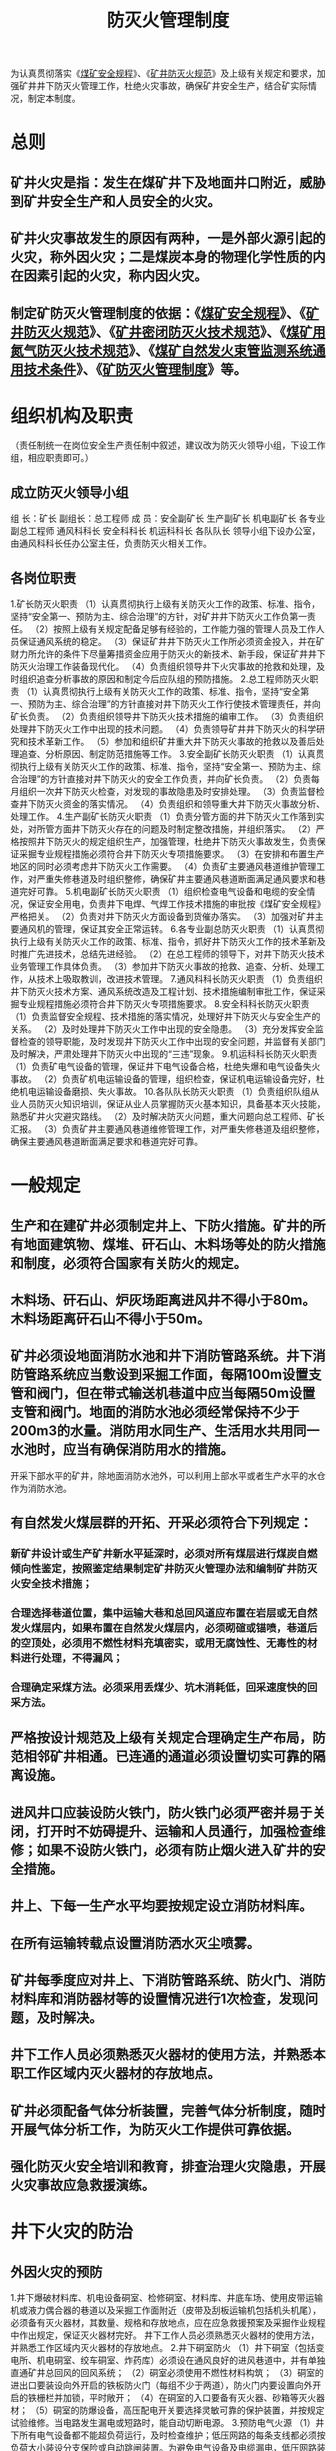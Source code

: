 :PROPERTIES:
:ID:       3b91ea5c-b999-4bcb-98c0-4fe9259e8fa1
:END:
#+title: 防灭火管理制度
为认真贯彻落实《[[id:b71952b6-3391-434f-a727-1a41ed3d8883][煤矿安全规程]]》、《[[id:16c17b43-298e-4015-861c-485b5db3f4fd][矿井防灭火规范]]》及上级有关规定和要求，加强矿井井下防灭火管理工作，杜绝火灾事故，确保矿井安全生产，结合矿实际情况，制定本制度。
* 总则
** 矿井火灾是指：发生在煤矿井下及地面井口附近，威胁到矿井安全生产和人员安全的火灾。
** 矿井火灾事故发生的原因有两种，一是外部火源引起的火灾，称外因火灾；二是煤炭本身的物理化学性质的内在因素引起的火灾，称内因火灾。
** 制定矿防灭火管理制度的依据：《[[id:b71952b6-3391-434f-a727-1a41ed3d8883][煤矿安全规程]]》、《[[id:16c17b43-298e-4015-861c-485b5db3f4fd][矿井防灭火规范]]》、《[[id:865ea219-2775-401b-95d6-9a3323f4580f][矿井密闭防灭火技术规范]]》、《[[id:c560654d-d53d-453a-95fe-1ef093a9483d][煤矿用氮气防灭火技术规范]]》、《[[id:55e7c87d-c4dd-4e14-9f05-e0f9a9643840][煤矿自然发火束管监测系统通用技术条件]]》、《[[id:8c12cd33-d4ec-492a-bfe9-8b22085c3c7c][矿防灭火管理制度]]》等。
* 组织机构及职责
（责任制统一在岗位安全生产责任制中叙述，建议改为防灭火领导小组，下设工作组，相应职责即可。）
** 成立防灭火领导小组
组  长：矿长
副组长：总工程师
成  员：安全副矿长  生产副矿长  机电副矿长  各专业副总工程师  通风科科长  安全科科长  机运科科长  各队队长
领导小组下设办公室，由通风科科长任办公室主任，负责防灭火相关工作。
** 各岗位职责
1.矿长防灭火职责
（1）认真贯彻执行上级有关防灭火工作的政策、标准、指令，坚持“安全第一、预防为主、综合治理”的方针，对矿井井下防灭火工作负第一责任。
（2）按照上级有关规定配备足够有经验的，工作能力强的管理人员及工作人员保证通风系统的稳定。
（3）保证矿井井下防灭火工作所必须资金投入，并在矿财力所允许的条件下尽量筹措资金应用于防灭火的新技术、新手段，保证矿井井下防灭火治理工作装备现代化。
（4）负责组织领导井下火灾事故的抢救和处理，及时组织追查分析事故的原因和制定今后应队组的预防措施。
2.总工程师防灭火职责
（1）认真贯彻执行上级有关防灭火工作的政策、标准、指令，坚持“安全第一、预防为主、综合治理”的方针直接对井下防灭火工作行使技术管理责任，并向矿长负责。
（2）负责组织领导井下防灭火技术措施的编审工作。
（3）负责组织处理井下防灭火工作中出现的技术问题。
（4）负责领导矿井井下防灭火的科学研究和技术革新工作。
（5）参加和组织矿井重大井下防灭火事故的抢救以及善后处理追查、分析原因、制定防范措施等工作。
3.安全副矿长防灭火职责
（1）认真贯彻执行上级有关防灭火工作的政策、标准、指令，坚持“安全第一、预防为主、综合治理”的方针直接对井下防灭火的安全工作负责，并向矿长负责。
（2）负责每月组织一次井下防灭火检查，对发现的事故隐患及时安排处理。
（3）负责监督检查井下防灭火资金的落实情况。
（4）负责组织和领导重大井下防灭火事故分析、处理工作。
4.生产副矿长防灭火职责
（1）负责分管方面的井下防灭火工作落到实处，对所管方面井下防灭火存在的问题及时制定整改措施，并组织落实。
（2）严格按照井下防灭火的规定组织生产，加强管理，杜绝井下防灭火事故发生，负责保证采掘专业规程措施必须符合井下防灭火专项措施要求。
（3）在安排和布置生产地区的同时必须考虑井下防灭火工作需要。
（4）负责矿主要通风巷道维护管理工作，对严重失修巷道及时组织整修，确保矿井主要通风巷道断面满足通风要求和巷道完好可靠。
5.机电副矿长防灭火职责
（1）组织检查电气设备和电缆的安全情况，保证安全用电，负责井下电焊、气焊工作技术措施的审批按《煤矿安全规程》严格把关。
（2）负责对井下防灭火方面设备到货催办落实。
（3）加强对矿井主要通风机的管理，保证其安全正常运转。
6.各专业副总防灭火职责
（1）认真贯彻执行上级有关防灭火工作的政策、标准、指令，抓好井下防灭火工作的技术革新及时推广先进技术，总结先进经验。
（2）在总工程师的领导下，对井下防灭火技术业务管理工作具体负责。
（3）参加井下防灭火事故的抢救、追查、分析、处理工作，从技术上吸取教训，改进技术管理。
7.通风科科长防灭火职责
（1）负责组织井下防灭火技术方案、通风系统改造及工程计划、技术措施编制审批工作，保证采掘专业规程措施必须符合井下防灭火专项措施要求。
8.安全科科长防灭火职责
（1）负责监督安全规程、技术措施的落实情况，处理好井下防灭火与安全生产的关系。
（2）及时处理井下防灭火工作中出现的安全隐患。
（3）充分发挥安全监督检查的领导职能，及时发现井下防灭火工作中出现的安全问题，并监督有关部门及时解决，严肃处理井下防灭火中出现的“三违”现象。
9.机运科科长防灭火职责
（1）负责矿电气设备的管理，保证井下电气设备合格，杜绝失爆和电气设备失火事故。
（2）负责矿机电运输设备的管理，组织检查，保证机电运输设备完好，杜绝机电运输设备磨损、失火事故。
10.各队队长防灭火职责
（1）负责组织队组从业人员防灭火知识培训，保证从业人员掌握防灭火基本知识，具备基本灭火技能，熟悉矿井火灾避灾路线。
（2）及时解决防灭火问题，重大问题向总工程师、矿长汇报。
（3）负责矿井主要通风巷道维修管理工作，对严重失修巷道及组织整修，确保主要通风巷道断面满足要求和巷道完好可靠。
* 一般规定
** 生产和在建矿井必须制定井上、下防火措施。矿井的所有地面建筑物、煤堆、矸石山、木料场等处的防火措施和制度，必须符合国家有关防火的规定。
** 木料场、矸石山、炉灰场距离进风井不得小于80m。木料场距离矸石山不得小于50m。
** 矿井必须设地面消防水池和井下消防管路系统。井下消防管路系统应当敷设到采掘工作面，每隔100m设置支管和阀门，但在带式输送机巷道中应当每隔50m设置支管和阀门。地面的消防水池必须经常保持不少于200m3的水量。消防用水同生产、生活用水共用同一水池时，应当有确保消防用水的措施。
开采下部水平的矿井，除地面消防水池外，可以利用上部水平或者生产水平的水仓作为消防水池。
** 有自然发火煤层群的开拓、开采必须符合下列规定：
*** 新矿井设计或生产矿井新水平延深时，必须对所有煤层进行煤炭自燃倾向性鉴定，按照鉴定结果制定矿井防灭火管理办法和编制矿井防灭火安全技术措施；
*** 合理选择巷道位置，集中运输大巷和总回风道应布置在岩层或无自然发火煤层内，如果布置在自然发火煤层内，必须砌碹或锚喷，巷道后的空顶处，必须用不燃性材料充填密实，或用无腐蚀性、无毒性的材料进行处理，不得漏风；
*** 合理确定采煤方法。必须采用丢煤少、坑木消耗低，回采速度快的回采方法。
** 严格按设计规范及上级有关规定合理确定生产布局，防范相邻矿井相通。已连通的通道必须设置切实可靠的隔离设施。
** 进风井口应装设防火铁门，防火铁门必须严密并易于关闭，打开时不妨碍提升、运输和人员通行，加强检查维修；如果不设防火铁门，必须有防止烟火进入矿井的安全措施。
** 井上、下每一生产水平均要按规定设立消防材料库。
** 在所有运输转载点设置消防洒水灭尘喷雾。
** 矿井每季度应对井上、下消防管路系统、防火门、消防材料库和消防器材等的设置情况进行1次检查，发现问题，及时解决。
** 井下工作人员必须熟悉灭火器材的使用方法，并熟悉本职工作区域内灭火器材的存放地点。
** 矿井必须配备气体分析装置，完善气体分析制度，随时开展气体分析工作，为防灭火工作提供可靠依据。
** 强化防灭火安全培训和教育，排查治理火灾隐患，开展火灾事故应急救援演练。
* 井下火灾的防治
** 外因火灾的预防
1.井下爆破材料库、机电设备硐室、检修硐室、材料库、井底车场、使用皮带运输机或液力偶合器的巷道以及采掘工作面附近（皮带及刮板运输机包括机头机尾），必须备有灭火器材，其数量、规格和存放地点，应在应急救援预案及采掘作业规程中作出规定，保证灭火器材完好。
井下工作人员必须熟悉灭火器材的使用方法，并熟悉工作区域内灭火器材的存放地点。
2.井下硐室防火
（1）井下硐室（包括变电所、机电硐室、绞车硐室、炸药库）必须设在通风良好的进风巷道中，并有单独直通矿井总回风的回风系统；
（2）硐室必须使用不燃性材料构筑；
（3）硐室的进出口要装设向外开启的铁板防火门（每组不少于两道），防火门内要设置向外开启的铁栅栏并加锁，平时敞开；
（4）在硐室的入口要备有灭火器、砂箱等灭火器材；
（5）硐室的防爆设备，高压配电开关要选择灵敏可靠的保护装置，并按规定试验维修。当电路发生漏电或短路时，能自动切断电源。
3.预防电气火源
（1）井下所有电气设备都不能超负荷运行，及时检查维护；低压网路的每条支线都必须按负荷大小装设分支保险或自动跳闸装置。为避免电气设备及电缆漏电，低压网路装置必须安装漏电继电器；使用调整好的电流继电器和热力继电器，在电流增大或发热时，能自动切断电源；
（2）井下电缆的选用、敷设、连接和使用必须符合《煤矿安全规程》（以下简称“规程”）的规定，电缆要悬挂好，防止撞击、挤压、坠落。电缆接头不论高、低电压或信号线都必须用冷补方法或接线盒，消灭鸡爪子、羊尾巴、明接头，杜绝电气失爆；
（3）井下空气压缩机必须安装使用合格的压力表、安全阀、断油（或断水）保护、过流保护、超温保护等装置，必须使用闪点不低于215℃的压缩机油，必须安设专人看管，落实压缩机操作规程、检修等管理制度和措施，防止发生火灾事故。
（4）矿灯应保持完好，出现电池漏液、亮度不够、电缆破损、灯锁失效、灯头密封不严、灯头圈松动、玻璃破裂等情况时，严禁发放；严禁在井下拆开、敲打、撞击矿灯；矿灯必须有可靠的短路保护装置；
（5）加强井下电气设备检修和维护的管理，严禁带电作业，防止电火花，必须采用矿用本质安全型、防爆型的电气设备。按规定检查电气设备的防爆性能，不符合要求的要及时更换和修理，否则不准使用。井口和井下电气设备必须有防雷电和短路装置，防止井下杂散电流。局部通风机开关必须设风电闭锁、瓦斯电闭锁、检漏装置；
（6）加强瓦斯抽采站避雷装置、抽采管路防雷保护接地装置、泵站防回火、供水等安全设施的检查和维护，确保设施安全功能的实现；
（7）对目前仍需使用的留管应采取抗静电、防雷电、防火等安全措施，如在采面留管中接一根PVC管材等能阻燃、不导电的抽采管等。
4.井下焊接防火
井下和井口房内不得从事电焊、气焊和喷灯焊接等工作。如果必须在井下主要硐室，主要进风井，井口房或其它地点进行电焊、气焊、喷灯焊接等工作时，每次必须制定安全措施，由矿长批准，并遵守下列规定：
（1）指定专人在场检查和监督。
（2）电焊、气焊和喷灯焊接等工作地点的前后两端各10米的井巷范围内，井巷应当是不燃性材料支护，并有供水管路，有专人负责喷水，焊接前应当清理或者隔离焊碴飞溅区域内的可燃物。上述工作地点应当至少备有2个灭火器。
（3）焊接时必须有专职瓦检员检查瓦斯，必须还要有安全员，以及救护队员在现场监护，且焊接地点20米内风流瓦斯浓度不超过0.5%，只有在检查证明作业地点附近20米范围内巷道顶部和支护背板后无瓦斯积存时，方可进行作业。
（4）在井口房、井筒和倾斜巷道内进行电焊、气焊和喷灯焊接等工作时，必须在工作地点的下方用不燃性材料设施接受火星。
（5）电焊、气焊和喷灯焊接等作业完毕后，作业地点应当再次用水喷洒，并有专人在作业地点检查1h，发现异常，立即处理。
（6）突出矿井井下进行电焊、气焊和喷灯焊接时，必须停止突出煤层的掘进、回采、施钻、支护以及其他所有扰动突出煤层的作业。
煤层中未采用砌碹或者喷浆封闭的主要硐室和主要进风大巷中，不得进行电焊、气焊和喷灯焊接等工作。
5.预防摩擦火源
（1）机械传动的皮带和皮带轮，必须保持正常转动，防止发热燃烧；
（2）急倾斜煤层溜煤筒溜煤时，要做好槽头洒水、润湿煤炭，才准进入溜煤筒；
（3）在掘进工作面迎头施工前探钻孔、瓦斯抽采钻孔等钻孔时，必须将工作面的一氧化碳传感器安设在打钻地点的回风侧5-10米位置；在其它未安设一氧化碳传感器的打钻地点的回风侧5-10米位置，打钻负责人必须悬挂一氧化碳测定器；
若使用压风排渣，现场负责人必须在施工地点下风侧5-10米范围内安设一氧化碳传感器（便携式检测仪），必须使用好风水切换装置，并在钻孔口使用喷雾或除尘装置除尘。无一氧化碳检（监）测仪器，使用好水、风水切换装置。发现钻孔着火、出现烟雾或一氧化碳异常等情况，必须立即停止钻进，快速往钻孔里注水，并封堵孔口。水、风水切换装置不完好或不能正常使用时，严禁施工钻孔；严禁打钻，并追究相关人员的责任。
（4）强化打钻应急教育和管理工作，打钻过程中出现有刺激性气味、高温、冒烟等异常现象时，现场施工人员必须立即关闭压风阀门，开启供水阀门对钻孔注水，并用湿棉纱或其它不燃性材料将孔口堵严、堵实等应急措施进行处理；
（5）在富含磷铁矿结核、石英等物质的煤层进行机采时，应保证足够的风量和良好的通风系统；
（6）斜井提升、无极绳运输、回柱绞车、耙斗机等机械的地滚、导向轮必须保持良好动作。加强提升运输的管理，防止钢丝绳与各种金属产生摩擦和跑车事故的发生；
（7）局扇外壳变形，应停止运转；
（8）使用底封式刮板运输机（转载机），应加强链轮和机尾轴的管理，保证正常运转。加强综掘机铲煤板及胶带运输机机头机尾的管理，杜绝摩擦火源；
（9）刮板输送机机尾滚筒轴必须有卡板固定，防止轴承损坏时随滚筒旋转产生机械火花。刮板输送机、皮带机头、机尾下部要清空浮煤，保证空气流畅，防止瓦斯聚积，防止机械摩擦产生火花后点燃瓦斯引起火灾；
（10）加强掘进巷道的支护质量和支护强度，杜绝支护失效时产生的摩擦火源。采煤工作面上下巷要及时替棚，不得将金属棚、锚杆等支护材料留在采空区内，避免产生摩擦火源。
（11）风筒、隔爆水槽、隔爆水袋等必须采用防静电、阻燃且已取得煤矿矿用安全标志的产品。
（12）风筒必须采用防止摩擦起火的材料进行吊挂。
6.预防放炮火源
（1）放炮工作必须严格遵守规程，严禁采用糊炮、隔炮和挑杆炮等易产生火焰的爆炸器材和爆破工艺；
（2）严禁采用放炮方式崩落卡在溜煤眼中的煤矸；
（3）炮眼必须使用水炮泥和黄泥封堵，严禁使用粉煤或易燃物代替炮泥，炮眼的封泥量和装药量应严格遵守规程规定，未按规定装水炮泥不准放炮；
（4）严禁使用失效的火药和雷管；
（5）雷管脚线与联接线、联接线与放炮母线接头必须分别用绝缘胶布包裹并悬空；
（6）放炮时必须严格执行“一炮三检查”制度。
7.井下使用的煤油、汽油和变压器油必须装入盖严的铁桶内，由专人押运送至使用地点，剩余的煤油、汽油和变压器油必须运回地面，严禁在井下存放。
8.井下使用的润滑油、棉纱、布头和纸等，必须存放在盖严的铁桶内。用过的棉纱、布头和纸，也必须放在盖严的铁桶内，并由专人送到地面处理，不得乱扔乱放。严禁将剩油、废油泼洒在井巷或硐室内。
9.严格执行井口检身制度。禁止携带香烟、火柴、打火机、汽油等易燃物品入井，井口房和通风机房附近20米内，禁止烟火和用火炉、电炉取暖。
** 内因火灾的预防
1.开采容易自燃和自燃的煤层时，在开采设计中，必须明确选定自然发火观测站或观测点的位置并挂牌管理，站点间距一般为40米，断层及高冒区等特殊地点不受此限。
凡有自燃煤层的矿井，应建立监测系统，确定煤层自然发火的标志气体和建立自然发火预测预报制度。所有自燃煤层采、掘工作面均应按规定安设一氧化碳传感器。
所有检测分析结果必须记录在专用的防火记录簿内，发现自然发火指标超过或达到临界值等异常变化时，立即发出自然发火预报，采取措施进行处理。
2.矿井每天至少测定一次采煤工作面采空区抽采管内的瓦斯浓度、一氧化碳浓度和温度，每周必须至少分析一次抽采管内的气体组分；矿井每天至少测定一次密闭内的瓦斯浓度、一氧化碳浓度和温度，每周必须分析密闭内的气体组分，并作好详细记录。
发现异常情况，必须及时向矿总工程师汇报，由矿总工程师组织查明原因，采取有效措施进行处理。同时汇报上级部门信息中心及有关领导。
3.救护队每周至少测定、分析一次采煤工作面及密闭抽采管内的气体组分，并将分析结果及时报送上级部门。
发现异常情况，必须及时向矿总工程师汇报，由矿总工程师组织查明原因，采取有效措施进行处理，同时，汇报上级部门信息中心及有关领导。
4.井下作业地点严禁一氧化碳浓度超限作业，当发现作业地点或井巷一氧化碳浓度超过24ppm或自燃发火征兆（巷道温度、湿度增高,出现雾气、煤壁挂汗、有煤油味、汽油味等）时，必须停止工作、切断电源、撤出人员，采取有效措施进行处理。
5.采煤工作面内因火灾预防
开采有自燃发火危险的煤层，必须做到下列要求：
（1）采煤工作面必须采用后退式开采，并在煤层的发火期内采完。否则必须对采空区、突出和冒落孔洞等空隙喷洒阻化剂、注惰性气体、均压等措施，编制相应的防灭火设计，防止自然发火。
（2）注氮管必须敷设到切眼下口，经矿验收合格后，采面方可调试、回采。注氮管路三通必须一次安设齐全，严禁在回采过程中拆主管增加三通；
（3）采煤工作面开始回采前，应完善采空区注水系统；
（4）采煤工作面开始回采前，完善束管监测系统，并按规定安设一氧化碳传感器；
（5）当采煤工作面投产和通风系统形成后，必须按设计的防火门位置构筑好防火门墙，并储备足够数量的封闭防火门的材料；
（6）采煤工作面上、下巷必须采取替棚措施，采面上下巷（下巷下帮除外）的金属棚、托板、金属网、螺帽等金属材料必须全部回收，确保采空内无金属材料（抽采留管除外）。此项工作由采煤队长负责组织实施，由生产技术科、安全科、通风科责监督落实责任，发现没严格执行此项规定的，按重大隐患追查责任者责任。
（7）加强采煤工作面的管理，确保推进度不少于采长的一半；
（8）采煤工作面回采过程中（特别是过断层期间）要严格控制采高，确保采空区内减少或不留顶、底煤，并将采空区内浮煤清理干净，做到不丢或少丢浮煤；
（9）采空区内出现CO或CO呈上升趋势，必须采取施工注水钻孔注水的防灭火措施，注水钻孔处于采空区裂隙带。
（10）在采面安设束管对采空区内CO进行测定和取样分析，确定采空区自燃发火三带。
（11）采煤工作面采到停采线时，必须采取措施使顶板冒落严实，并施工注水钻孔对采空区进行注水；
（12）采煤工作面回采结束后，必须在45天内永久封闭结束。
6.掘进工作面内因火灾预防
在有自燃发火危险的煤层中掘进：
（1）掘进工作面开始施工前，按规定安设一氧化碳传感器；
（2）禁止空帮空顶，禁止堆积浮煤。较大的冒落空洞（冒高超过2米或空洞体积超过6立方米的）和突出空洞应采用阻燃剂将其充填；
（3）加强过断层期间的管理工作，严格控制顶板，杜绝出现高冒区。
7.密闭的采空区内因火灾预防，必须做到下列要求：
（1）严格落实密闭施工要求，尽可能减少采空区漏风；
（2）现有密闭质量不符合相关要求的，必须制定整改计划，采取有效措施进行处理，提高气密程度，确保密闭内的氧气浓度不大于12%；
（3）密闭前的杂物应清理干净，严禁将闭前的巷道用煤矸充填，确需充填的应有防止煤层或其它物品氧化聚热的措施；
（4）加强密闭内气体监测工作，每天对密闭内气体的瓦斯、氧气、一氧化碳和温度至少检测一次，每周对密闭内气体的组分分析一次；
（5）完善注氮系统，对密闭内氧气浓度大于12%或有一氧化碳的密闭，必须采取有效措施进行处理。
8.抽采钻孔内因火灾预防，必须做到下列要求：
（1）严格按矿相关要求进行封孔，确保钻孔不漏气；
（2）加强抽采钻孔内气体监测工作，每天对抽采钻孔主管内气体的瓦斯、氧气、一氧化碳和温度至少检测一次，每周对单个抽采钻孔内气体的组分检测一次；
（3）对检测出一氧化碳的钻孔，必须立即采样进行气体组分分析。
** 防灭火措施及其规定
1.采用阻化剂防灭火时，应遵守下列规定：
（1）选用的阻化剂材料不得污染井下空气和危害人体健康；
（2）必须在设计中对阻化剂的种类和数量、阻化效果等主要参数作出明确规定；
（3）应采取防止阻化剂腐蚀机械设备、支架等金属构件的措施。
2.采用氮气防灭火时，必须遵守下列规定：
（1）氮气源稳定可靠；
（2）注入的氮气浓度不小于97%；
（3）地面、井下制氮设备的供氮压力，可按《煤矿用氮气防灭火技术规范》的供氮压力公式计算，其管路末端的绝对压力应不低于0.2Mpa；
（4）从地面供氮时，当供氮压力小于1.6MPa时，输氮管路应选用无缝钢管。从井下供氮时，除应采用钢管外，在满足输氮压力的情况下，可选用耐压橡胶软管。但进人采空区或火区的管路必须采用无缝钢管；至少有1套专用的氮气输送管路系统及其附属安全设施；
（5）有能连续监测采空区气体成分变化的监测系统；
（6）有固定或移动的温度观测站（点）和监测手段；
（7）安排专人进行检测、分析和整理有关记录、发现问题及时报告处理等规章制度。
* 井下火灾处理与灭火
** 钻孔防火。向远离巷道的高温度点以及有发火危险的地点打钻，然后向其内注水降温，如空隙较大则可只注沙浆，将空隙堵满，然后再注入泥浆或其它阻燃剂。
** 挖出热源防火法。直接将火源或高温炽热物挖出来，以根除火灾隐患。
** 当掘进工作面、回采工作面风流系统中（除采面上偶角）发生火灾时，所有作业人员不得惊慌，必须听从当班班（队）长的统一指挥。当班瓦检员必须迅速检查着火点及其周边的瓦斯情况，若瓦斯不超限、风流稳定，班（队）长必须立即组织当班人员，采取一切可能的方法进行直接灭火，控制和消灭火灾。若瓦斯超限、风流不稳定时，班（队）长则应迅速带领所有作业人员沿避灾路线撤到地面。采面上偶角发现火灾时，不得直接灭火，必须立即撤出人员切断电源。当班班（队）长对现场灭火直接负责，是第一责任人，班（队）长在组织直接灭火的同时，必须迅速向矿调度室汇报，矿调度室接到井下火灾报告后，立即启动火灾事故应急救援预案，组织抢救灾区人员和实施灭火工作。
** 应急救援总指挥、副总指挥代表指挥部行使指挥权。现场灭火工作由矿应急救援总指挥任命有关人员全权指挥。应急救援总指挥、副总指挥是救灾工作的决策人员、对救灾工作全面负责，其他任何人员、包括上级派到救灾现场的代表人员，不得干预他们的决策指令，只能作为决策人的参谋。
** 抢救人员和灭火时，必须指定专人负责检测矿井空气成份和井下风流的变化状态，并定时定点将检测结果报告救灾指挥部和现场总指挥。
** 井下电气设备（电气设备硐室、井巷中的电气设备）着火时应先切断电源，未切断电源前，只准使用不导电的灭火器材，如：干粉灭火器、二氧化碳灭火器等进行灭火，禁止使用水等导电物质扑灭电气火灾。
** 井下处理火灾时，工作地点空气中的各种气体成份必须符合《煤矿安全规程》的规定，当瓦斯浓度在2%以下或在进风侧工作时，可由非救护队进行。
** 直接灭火人员应在进风侧进行灭火，如果必须在回风侧灭火时，在确保人身安全的情况下，采取必要的安全措施进行灭火工作。否则，应由救护队进行。
** 火灾处理过程中，严禁改变风量、风流方向和采取调压等方法，只能在保证安全的情况下，采取措施降低或减少某一处烟流而设的临时通风设施时，也要严加监视瓦斯的变化。当瓦斯超过2%时，必须解除通风设施。
** 高瓦斯矿井处理火灾时，对灾区进行合理的通风，对防止瓦斯爆炸有决定性的作用。在火灾处理过程中，必须掌握瓦斯的变化，合理调节风流。原则是有助于控制火势，又能冲淡瓦斯，及时排走瓦斯。不能随意减少或中断灾区的供风，必要时（瓦斯浓度上升）还应增加火区供风量；加强巷道维护，防止冒顶堵塞巷道，以免瓦斯积聚而产生爆炸。
** 上下山和运输平巷发火时，如果在火源的上风侧有掘进头和废巷，应将积存瓦斯的巷道严密封堵。在火源的下风侧有冒顶、废巷和掘进头积聚瓦斯时，对灭火人员威胁最大，为防止瓦斯爆炸应果断封闭火区，或者进行局部反风，将这些瓦斯封闭后，再组织人员灭火。
** 独头巷道发生火灾时，不能停风，要在保持正常通风或加大风量的条件下处理火灾。特别是上山独头煤巷发火，如果风机已停转，在无需救人的情况下，严禁进入侦察或灭火，应立即在远距离封闭。对于下山掘进煤巷迎头发火，在通风条件下，瓦斯浓度不超过2%时可直接灭火。若在下山中段发火时，无论通风与否，都不得直接灭火，要远距离封闭。
** 当直接灭火无效或不可能时，应封闭火区。在任何情况下（无论是高瓦斯矿井还是低瓦斯矿井），不准先封闭回风、后封闭进风。否则会造成火烟逆退或发生瓦斯爆炸。
** 当火灾发生在巷道中部时，设法直接灭火。采用水灭火时，水量要充足，要防止水蒸气伤人和水煤气爆炸。火源点以里有遇险人员待救时，灭火的同时，可打开压风管阀门加大压风量或将水管改送压风，以延长遇险人员待救时间，降低瓦斯浓度。但供气量不能过大，以免把高浓度瓦斯吹向火源点引爆。因人力、物力不足或火势太大，在短期内不能扑灭火灾或火区瓦斯浓度已超过2%并继续上升，火源以里瓦斯情况不明时，应在巷道口附近封闭火区。
** 井下火灾不能直接扑灭时，应及时予以封闭，封闭火区时，应就地取材、水泥砂浆作临时快速封闭，尔后再砌筑不燃性材料的永久密闭。
** 封闭火区时，先封闭与火区相关连而火区供风系统不受直接破坏的密闭，撤出灾区全部人员，然后再由救护队同时封闭进回风巷的密闭，并迅速撤离灾区。
** 火区封闭的全过程必须有救护待机，单独由救护队员施工抢救时，必须一个小队工作，一个小队待机，一个小队在地面待命，即三个小队。
* 火区防爆
** 灭火时，要采取有效措施严防瓦斯积聚、防止风流逆转，并把瓦斯控制在爆炸限度以外，才准进行火灾的扑灭工作。
** 尽量减少处理火区的人数，运料人员运完料后，要迅速撤离灾区。各调度室要协助防灭火领导小组将灾区工作人员登记清楚。井下撤离人员时，要指定专人负责清点人数向调度汇报，并做到有次序的撤离灾区。
** 当火势较大，用水直接灭火时，先从火源周围慢慢向火源中心浇水，切不可直接用水浇注火源中心，以免引起火灾气体散发和水煤气爆炸。
** 火区封闭后，24小时以内禁止人员进入灾区工作或检查。只有在24小时后由救护人员沿进风侧至回风侧依次对火区进行检查，在确保安全的情况下，再制定恢复工作的计划。
** 火区有爆炸危险时，必须先采取防爆措施，先用板闭隔断进风流或进回风流一起隔断的办法或设立防爆砂墙（防爆砂墙的长度不小于5米）等综合措施，防爆工作实施24小时后方能进行永久设施的施工。设置防爆砂墙时要在其保护下同时施工永久密闭。
** 永久设施的设置必须由救护队进行。永久设施必须安装有取样管、注浆管、放水管和反水池。取样管、注浆管在密闭的上部，放水管和反水池在密闭的下部。
* 火区管理
** 矿井的每一个火区，都要建立火区管理卡片，绘制火区位置关系图，由矿井通风科永久保存，此卡片在发生火灾后10日内报上级部门，每季末进行一次交换。
*** 火区卡片上应详细记录发火日期、原因、位置、范围、防火墙厚度，建筑材料、灭火处理过程、灌浆量以及空气成分、温度、气压变化等情况，并且要附有火区关系位置图，由矿通风科永久保存。
*** 火区位置关系图以通风系统图为基础绘制，即在通风系统图上标明所有火区的边界、防火墙位置、火源点位置、漏风路线。同时在图上注明火区编号、名称、发火时间，图中还应标明历次发火点的位置和发火时间。
** 火区封闭后，矿井防灭火领导小组要制定出火区密闭的观测检查措施并采取积极的措施继续灭火工作，如漏风检查、通风压力观测、气体取样分析检查、对火区进行风压平衡、惰气灭火、注浆灭火等等，并作好记录。
** 火区封闭面积过大，不便工作时，可以进行火区的锁封，火区的锁封工作，只能在火区处于稳定的状况下进行。但必须在锁封密闭的外侧设置严密的锁封风门（不少于两道）并将封闭的材料，工具备齐堆放在锁封风门以里，人员往来不得影响风流流动，只有当锁封密闭一次性建完以后，人员才准出来。
** 井下永久性火区密闭的管理必须符合下列规定：
*** 每个火区密闭前必须设置栅栏、揭示警标，禁止人员入内，并悬挂说明牌。记明密闭内外的沼气浓度、温度、测定日期、测定姓名。
*** 每班必须由矿山救护队检查通风工作，并测定水温、空气温度和空气成分。只有在确认火区完全熄灭、通风等情况良好后，方可进行生产工作。
*** 检查火区密闭外的空气温度、瓦斯浓度，火区密闭内外空气压差及其墙体。发现封闭不严或有其他缺陷或火区有异常变化时，必须采取措施及时处理。
*** 所有测定和检查结果，必须记入防火记录簿。
*** 矿井进行大的风量调整时，应测定火区密闭内的气体成分和空气温度。
*** 井下所有永久性火区密闭都应编号，并在火区位置关系图中注明。
** 火区同时具备下列条件时，方可认为火已熄灭：
*** 火区内的空气温度下降到30℃以下，或与火灾发生前该区的日常空气温度相同。
*** 火区内空气中的氧气浓度降到5.0%以下。
*** 火区内空气中不含有乙烯、乙炔，一氧化碳浓度在封闭期间内逐渐下降，并稳定在0.001%以下。
*** 火区的出水温度低于25℃，或与火灾发生前该区的日常出水温度相同。
*** 上述4项指标持续稳定的时间在１个月以上。
** 火区经过处理后，矿总工程师组织有关部门鉴定，通过取样分析，判断火区是否熄灭，符合熄灭条件时，才可写出火区注销报告（一式四份）报上级部门批准，火区没有注销前，应按有关规定对其进行管理。
火区注销报告应包括：火区基本情况；灭火总结（包括灭火过程、灭火费用和灭火效果等）；火区注销依据与鉴定结果；附图。
** 封闭的火区，必须经过取样化验分析，证明火区确已熄灭，才准启封。启封已熄灭的火区，必须先制定启封火区报告书（一式四份），经上级部门批准后方可启封。
启封火区报告书应包括：火区基本情况与灭火、注销情况；火区侦察顺序与防火墙启封顺序；启封时防止人员中毒、防止火区复燃和防止爆炸的通风安全措施；附图。
** 火区启封前，应在需要启封的密封外侧设置严密的锁封风门，组织救护队员在保持封闭区完好封闭状态下，进入封闭区内检查一氧化碳 、二氧化碳 、瓦斯、氧气等的含量情况以及巷道支护的完好情况。在确保安全的情况下启封火区。
** 锁封风门内应备足巷道支护材料，同时测定回风流中的一氧化碳，如果发现一氧化碳变化异常且有复燃的迹象时，必须停止启封工作并重新封闭火区。
** 启封火区由救护队员佩戴呼吸器在锁封风门内进行，并先将入排风巷道的密闭同时打开一个能进人的小口，打开锁封风门并对火区进行初期供风。在启封火区密闭时，必须由矿山救护队负责进行，火区回风风流所经过巷道中的人员必须全部撤出。
** 火区通风后，由救护队员进入灾区进行检查，只有在确保安全的情况下，才准扩大密闭口，摘除锁封风门，恢复正常通风，若发现巷道有充填物堵塞时，可利用锁封风门逐段恢复火区通风。
** 在启封火区工作完毕后的3天内，每班必须由矿山救护队检查通风工作，并测定水温、空气温度和空气成分。只有在确认火区完全熄灭、通风等情况良好后，方可进行生产工作。
在对熄灭火区内及其下水平或下面的煤层进行开采时，必须编制专门的设计经上级部门批准。
** 火区启封后应进行启封总结，编写启封报告，其内容应包括：
*** 启封经过；
*** 火区火源位置及发火原因分析；
*** 火区破坏情况及火灾后果分析；
*** 经验与教训。
